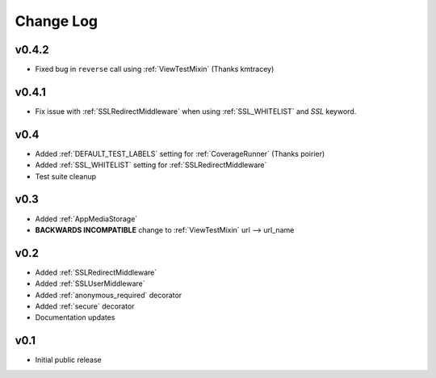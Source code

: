 Change Log
======================================

.. _v0.4.2:

v0.4.2
-----------------------------------

- Fixed bug in ``reverse`` call using :ref:`ViewTestMixin` (Thanks kmtracey)

.. _v0.4.1:

v0.4.1
-----------------------------------

- Fix issue with :ref:`SSLRedirectMiddleware` when using :ref:`SSL_WHITELIST` and `SSL` keyword.

.. _v0.4:

v0.4
-----------------------------------

- Added :ref:`DEFAULT_TEST_LABELS` setting for :ref:`CoverageRunner` (Thanks poirier)
- Added :ref:`SSL_WHITELIST` setting for :ref:`SSLRedirectMiddleware`
- Test suite cleanup

.. _v0.3:

v0.3
-----------------------------------

- Added :ref:`AppMediaStorage`
- **BACKWARDS INCOMPATIBLE** change to :ref:`ViewTestMixin` url --> url_name

.. _v0.2:

v0.2
-----------------------------------

- Added :ref:`SSLRedirectMiddleware`
- Added :ref:`SSLUserMiddleware`
- Added :ref:`anonymous_required` decorator
- Added :ref:`secure` decorator
- Documentation updates

.. _v0.1:

v0.1
-----------------------------------

- Initial public release
